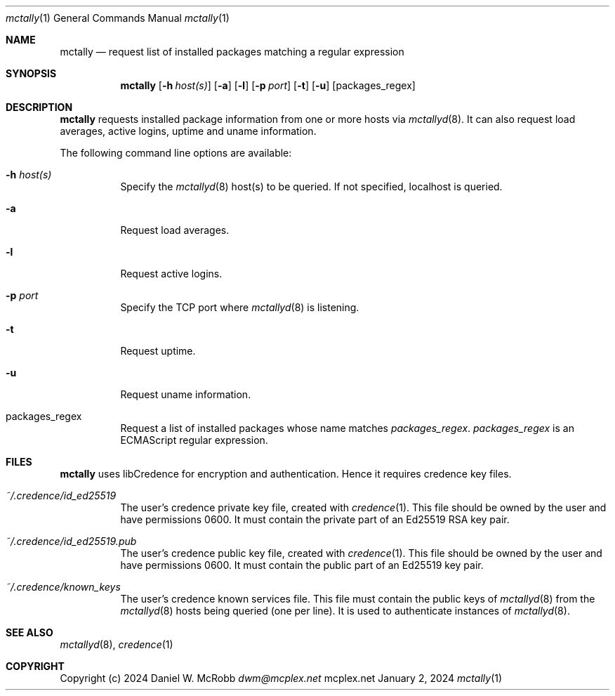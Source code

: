 .Dd January 2, 2024
.Dt mctally 1
.Os mcplex.net
.Sh NAME
.Nm mctally
.Nd request list of installed packages matching a regular expression
.Sh SYNOPSIS
.Nm
.Op Fl h Ar host(s)
.Op Fl a
.Op Fl l
.Op Fl p Ar port
.Op Fl t
.Op Fl u
.Op packages_regex
.Sh DESCRIPTION
.Nm
requests installed package information from one or more hosts via
.Xr mctallyd 8 .
It can also request load averages, active logins, uptime and uname
information.
.Pp
The following command line options are available:
.Pp
.Bl -tag -width indent
.It Fl h Ar host(s)
Specify the
.Xr mctallyd 8
host(s) to be queried.  If not specified, localhost is queried.
.It Fl a
Request load averages.
.It Fl l
Request active logins.
.It Fl p Ar port
Specify the TCP port where
.Xr mctallyd 8
is listening.
.It Fl t
Request uptime.
.It Fl u
Request uname information.
.It packages_regex
Request a list of installed packages whose name matches \fIpackages_regex\fR.
\fIpackages_regex\fR is an ECMAScript regular expression.
.El
.Sh FILES
.Nm
uses libCredence for encryption and authentication.  Hence it
requires credence key files.
.Bl -tag -width indent
.It Pa ~/.credence/id_ed25519
The user's credence private key file, created with
.Xr credence 1 .  This file should be owned by the user and have
permissions 0600.  It must contain the private part of an Ed25519
RSA key pair.
.It Pa ~/.credence/id_ed25519.pub
The user's credence public key file, created with
.Xr credence 1 .  This file should be owned by the user and have
permissions 0600.  It must contain the public part of an Ed25519 key pair.
.It Pa ~/.credence/known_keys
The user's credence known services file.  This file must contain the public
keys of
.Xr mctallyd 8
from the
.Xr mctallyd 8
hosts being queried (one per line).  It is used to authenticate instances
of
.Xr mctallyd 8 .
.El
.Sh SEE ALSO
.Xr mctallyd 8 ,
.Xr credence 1
.Sh COPYRIGHT
Copyright (c) 2024 Daniel W. McRobb
.Mt dwm@mcplex.net
.Pp

